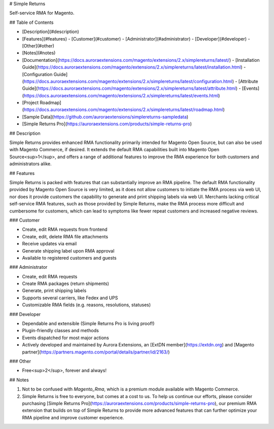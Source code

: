 # Simple Returns

Self-service RMA for Magento.

## Table of Contents

+ [Description](#description)
+ [Features](#features)
  - [Customer](#customer)
  - [Administrator](#administrator)
  - [Developer](#developer)
  - [Other](#other)
+ [Notes](#notes)
+ [Documentation](https://docs.auroraextensions.com/magento/extensions/2.x/simplereturns/latest/)
  - [Installation Guide](https://docs.auroraextensions.com/magento/extensions/2.x/simplereturns/latest/installation.html)
  - [Configuration Guide](https://docs.auroraextensions.com/magento/extensions/2.x/simplereturns/latest/configuration.html)
  - [Attribute Guide](https://docs.auroraextensions.com/magento/extensions/2.x/simplereturns/latest/attribute.html)
  - [Events](https://docs.auroraextensions.com/magento/extensions/2.x/simplereturns/latest/events.html)
+ [Project Roadmap](https://docs.auroraextensions.com/magento/extensions/2.x/simplereturns/latest/roadmap.html)
+ [Sample Data](https://github.com/auroraextensions/simplereturns-sampledata)
+ [Simple Returns Pro](https://auroraextensions.com/products/simple-returns-pro)

## Description

Simple Returns provides enhanced RMA functionality primarily intended for Magento Open Source,
but can also be used with Magento Commerce, if desired. It extends the default RMA capabilities
built into Magento Open Source<sup>1</sup>, and offers a range of additional features to improve
the RMA experience for both customers and administrators alike.

## Features

Simple Returns is packed with features that can substantially improve an RMA pipeline.
The default RMA functionality provided by Magento Open Source is very limited, as it
does not allow customers to initiate the RMA process via web UI, nor does it provide
customers the capability to generate and print shipping labels via web UI. Merchants
lacking critical self-service RMA features, such as those provided by Simple Returns,
make the RMA process more difficult and cumbersome for customers, which can lead to
symptoms like fewer repeat customers and increased negative reviews.

### Customer

+ Create, edit RMA requests from frontend
+ Create, edit, delete RMA file attachments
+ Receive updates via email
+ Generate shipping label upon RMA approval
+ Available to registered customers and guests

### Administrator

+ Create, edit RMA requests
+ Create RMA packages (return shipments)
+ Generate, print shipping labels
+ Supports several carriers, like Fedex and UPS
+ Customizable RMA fields (e.g. reasons, resolutions, statuses)

### Developer

+ Dependable and extensible (Simple Returns Pro is living proof!)
+ Plugin-friendly classes and methods
+ Events dispatched for most major actions
+ Actively developed and maintained by Aurora Extensions, an [ExtDN member](https://extdn.org) and [Magento partner](https://partners.magento.com/portal/details/partner/id/2163/)

### Other

+ Free<sup>2</sup>, forever and always!

## Notes

1. Not to be confused with `Magento_Rma`, which is a premium module available with Magento Commerce.
2. Simple Returns is free to everyone, but comes at a cost to us. To help us continue our efforts,
   please consider purchasing [Simple Returns Pro](https://auroraextensions.com/products/simple-returns-pro),
   our premium RMA extension that builds on top of Simple Returns to provide more advanced features
   that can further optimize your RMA pipeline and improve customer experience.
